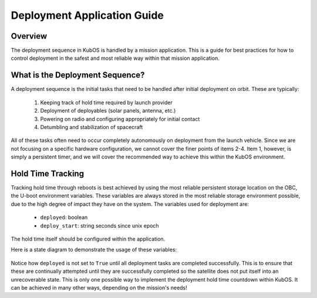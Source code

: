 Deployment Application Guide
============================

Overview
--------

The deployment sequence in KubOS is handled by a mission application. This is a
guide for best practices for how to control deployment in the safest and most
reliable way within that mission application.

What is the Deployment Sequence?
--------------------------------

A deployment sequence is the initial tasks that need to be handled after initial
deployment on orbit. These are typically:

  1. Keeping track of hold time required by launch provider
  2. Deployment of deployables (solar panels, antenna, etc.)
  3. Powering on radio and configuring appropriately for initial contact
  4. Detumbling and stabilization of spacecraft

All of these tasks often need to occur completely autonomously on deployment
from the launch vehicle. Since we are not focusing on a specific hardware
configuration, we cannot cover the finer points of items 2-4. Item 1, however,
is simply a persistent timer, and we will cover the recommended way to achieve
this within the KubOS environment.

Hold Time Tracking
------------------

Tracking hold time through reboots is best achieved by using the most reliable
persistent storage location on the OBC, the U-boot environment variables. These
variables are always stored in the most reliable storage environment possible,
due to the high degree of impact they have on the system. The variables used
for deployment are:

  - ``deployed``: boolean
  - ``deploy_start``: string seconds since unix epoch

The hold time itself should be configured within the application.

Here is a state diagram to demonstrate the usage of these variables:

.. figure:: ../images/deployment_sequence.png
    :align: center

Notice how ``deployed`` is not set to ``True`` until all deployment tasks are
completed successfully. This is to ensure that these are continually attempted
until they are successfully completed so the satellite does not put itself into
an unrecoverable state. This is only one possible way to implement the
deployment hold time countdown within KubOS. It can be achieved in many other
ways, depending on the mission's needs! 
